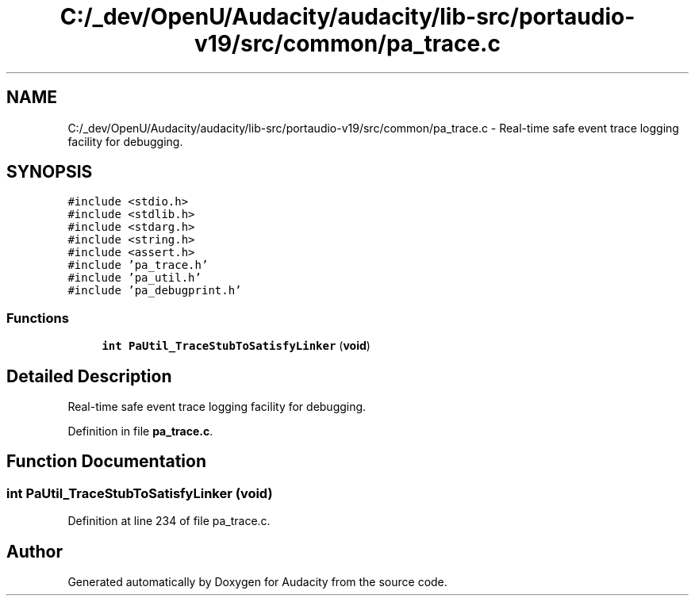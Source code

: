.TH "C:/_dev/OpenU/Audacity/audacity/lib-src/portaudio-v19/src/common/pa_trace.c" 3 "Thu Apr 28 2016" "Audacity" \" -*- nroff -*-
.ad l
.nh
.SH NAME
C:/_dev/OpenU/Audacity/audacity/lib-src/portaudio-v19/src/common/pa_trace.c \- Real-time safe event trace logging facility for debugging\&.  

.SH SYNOPSIS
.br
.PP
\fC#include <stdio\&.h>\fP
.br
\fC#include <stdlib\&.h>\fP
.br
\fC#include <stdarg\&.h>\fP
.br
\fC#include <string\&.h>\fP
.br
\fC#include <assert\&.h>\fP
.br
\fC#include 'pa_trace\&.h'\fP
.br
\fC#include 'pa_util\&.h'\fP
.br
\fC#include 'pa_debugprint\&.h'\fP
.br

.SS "Functions"

.in +1c
.ti -1c
.RI "\fBint\fP \fBPaUtil_TraceStubToSatisfyLinker\fP (\fBvoid\fP)"
.br
.in -1c
.SH "Detailed Description"
.PP 
Real-time safe event trace logging facility for debugging\&. 


.PP
Definition in file \fBpa_trace\&.c\fP\&.
.SH "Function Documentation"
.PP 
.SS "\fBint\fP PaUtil_TraceStubToSatisfyLinker (\fBvoid\fP)"

.PP
Definition at line 234 of file pa_trace\&.c\&.
.SH "Author"
.PP 
Generated automatically by Doxygen for Audacity from the source code\&.
